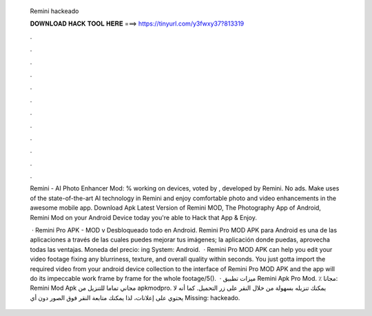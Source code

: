   Remini hackeado
  
  
  
  𝐃𝐎𝐖𝐍𝐋𝐎𝐀𝐃 𝐇𝐀𝐂𝐊 𝐓𝐎𝐎𝐋 𝐇𝐄𝐑𝐄 ===> https://tinyurl.com/y3fwxy37?813319
  
  
  
  .
  
  
  
  .
  
  
  
  .
  
  
  
  .
  
  
  
  .
  
  
  
  .
  
  
  
  .
  
  
  
  .
  
  
  
  .
  
  
  
  .
  
  
  
  .
  
  
  
  .
  
  Remini - AI Photo Enhancer Mod: % working on devices, voted by , developed by Remini. No ads. Make uses of the state-of-the-art AI technology in Remini and enjoy comfortable photo and video enhancements in the awesome mobile app. Download Apk Latest Version of Remini MOD, The Photography App of Android, Remini Mod on your Android Device today you're able to Hack that App & Enjoy.
  
   · Remini Pro APK - MOD v Desbloqueado todo en Android. Remini Pro MOD APK para Android es una de las aplicaciones a través de las cuales puedes mejorar tus imágenes; la aplicación donde puedas, aprovecha todas las ventajas. Moneda del precio: ing System: Android.  · Remini Pro MOD APK can help you edit your video footage fixing any blurriness, texture, and overall quality within seconds. You just gotta import the required video from your android device collection to the interface of Remini Pro MOD APK and the app will do its impeccable work frame by frame for the whole footage/5().  · ميزات تطبيق Remini Apk Pro Mod. ٪ مجانا: Remini Mod Apk مجاني تماما للتنزيل من apkmodpro. يمكنك تنزيله بسهولة من خلال النقر على زر التحميل. كما أنه لا يحتوي على إعلانات، لذا يمكنك متابعة النقر فوق الصور دون أي Missing: hackeado.
